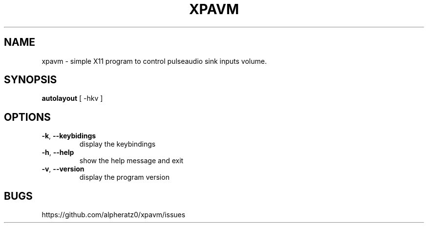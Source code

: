 .TH XPAVM 1 "March 23, 2022"
.SH NAME
xpavm \- simple X11 program to control pulseaudio sink inputs volume.
.SH SYNOPSIS
\fBautolayout\fP [ -hkv ]
.SH OPTIONS
.TP
\fB\-k\fR, \fB\-\-keybidings\fR
display the keybindings
.TP
\fB\-h\fR, \fB\-\-help\fR
show the help message and exit
.TP
\fB\-v\fR, \fB\-\-version\fR
display the program version
.SH BUGS
https://github.com/alpheratz0/xpavm/issues
